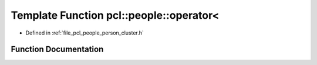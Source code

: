 .. _exhale_function_person__cluster_8h_1a2cb87cfca5e2e15ffc7e2a3ee18c1348:

Template Function pcl::people::operator<
========================================

- Defined in :ref:`file_pcl_people_person_cluster.h`


Function Documentation
----------------------


.. doxygenfunction:: pcl::people::operator<(const PersonCluster<PointT>&, const PersonCluster<PointT>&)
